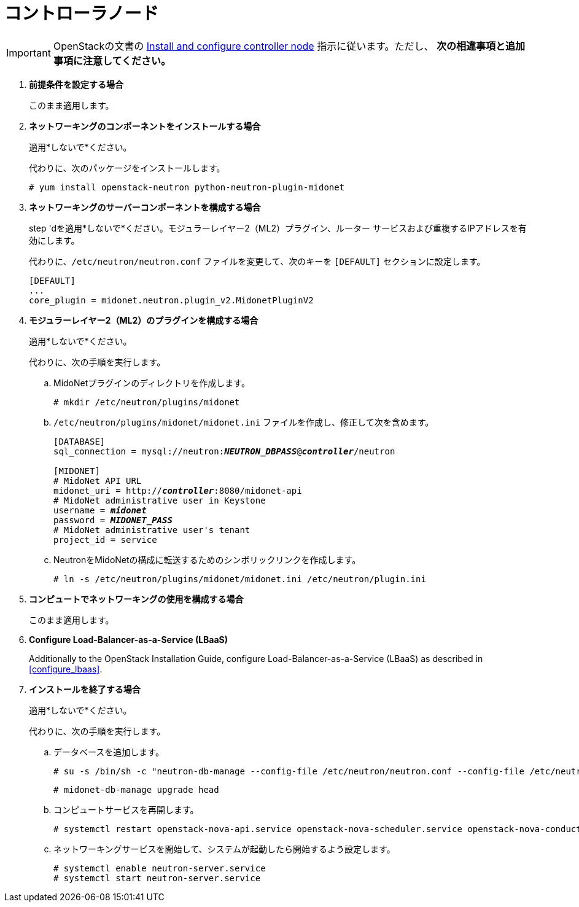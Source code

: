 [[neutron_controller_node_installation]]
= コントローラノード

[IMPORTANT]
OpenStackの文書の
http://docs.openstack.org/kilo/install-guide/install/yum/content/neutron-controller-node.html[Install and configure controller node]
指示に従います。ただし、 *次の相違事項と追加事項に注意してください。*

. *前提条件を設定する場合*
+
====
このまま適用します。
====

. *ネットワーキングのコンポーネントをインストールする場合*
+
====
適用*しないで*ください。

代わりに、次のパッケージをインストールします。

[source]
----
# yum install openstack-neutron python-neutron-plugin-midonet
----
====

. *ネットワーキングのサーバーコンポーネントを構成する場合*
+
====
step 'dを適用*しないで*ください。モジュラーレイヤー2（ML2）プラグイン、ルーター
サービスおよび重複するIPアドレスを有効にします。

代わりに、`/etc/neutron/neutron.conf` ファイルを変更して、次のキーを `[DEFAULT]` セクションに設定します。

[source]
----
[DEFAULT]
...
core_plugin = midonet.neutron.plugin_v2.MidonetPluginV2
----
====

. *モジュラーレイヤー2（ML2）のプラグインを構成する場合*
+
====
適用*しないで*ください。

代わりに、次の手順を実行します。

.. MidoNetプラグインのディレクトリを作成します。
+
[source]
----
# mkdir /etc/neutron/plugins/midonet
----
+
.. `/etc/neutron/plugins/midonet/midonet.ini` ファイルを作成し、修正して次を含めます。
+
[literal,subs="quotes"]
----
[DATABASE]
sql_connection = mysql://neutron:**_NEUTRON_DBPASS_**@*_controller_*/neutron

[MIDONET]
# MidoNet API URL
midonet_uri = http://*_controller_*:8080/midonet-api
# MidoNet administrative user in Keystone
username = *_midonet_*
password = *_MIDONET_PASS_*
# MidoNet administrative user's tenant
project_id = service
----
+
.. NeutronをMidoNetの構成に転送するためのシンボリックリンクを作成します。
+
[source]
----
# ln -s /etc/neutron/plugins/midonet/midonet.ini /etc/neutron/plugin.ini
----
+
====

. *コンピュートでネットワーキングの使用を構成する場合*
+
====
このまま適用します。
====

. *Configure Load-Balancer-as-a-Service (LBaaS)*
+
====
Additionally to the OpenStack Installation Guide, configure
Load-Balancer-as-a-Service (LBaaS) as described in xref:configure_lbaas[].
====

. *インストールを終了する場合* [[neutron_controller_node_installation_finalize]]
+
====
適用*しないで*ください。

代わりに、次の手順を実行します。

.. データベースを追加します。
+
[source]
----
# su -s /bin/sh -c "neutron-db-manage --config-file /etc/neutron/neutron.conf --config-file /etc/neutron/plugins/midonet/midonet.ini upgrade kilo" neutron
----
+
[source]
----
# midonet-db-manage upgrade head
----
+
.. コンピュートサービスを再開します。
+
[source]
----
# systemctl restart openstack-nova-api.service openstack-nova-scheduler.service openstack-nova-conductor.service
----
+
.. ネットワーキングサービスを開始して、システムが起動したら開始するよう設定します。
+
[source]
----
# systemctl enable neutron-server.service
# systemctl start neutron-server.service
----
====
